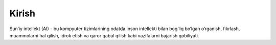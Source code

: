 Kirish
================
Sun’iy intellekt (AI) - bu kompyuter tizimlarining odatda inson intellekti bilan bog‘liq bo‘lgan o‘rganish, fikrlash, muammolarni hal qilish, idrok etish va qaror qabul qilish kabi vazifalarni bajarish qobiliyati.
